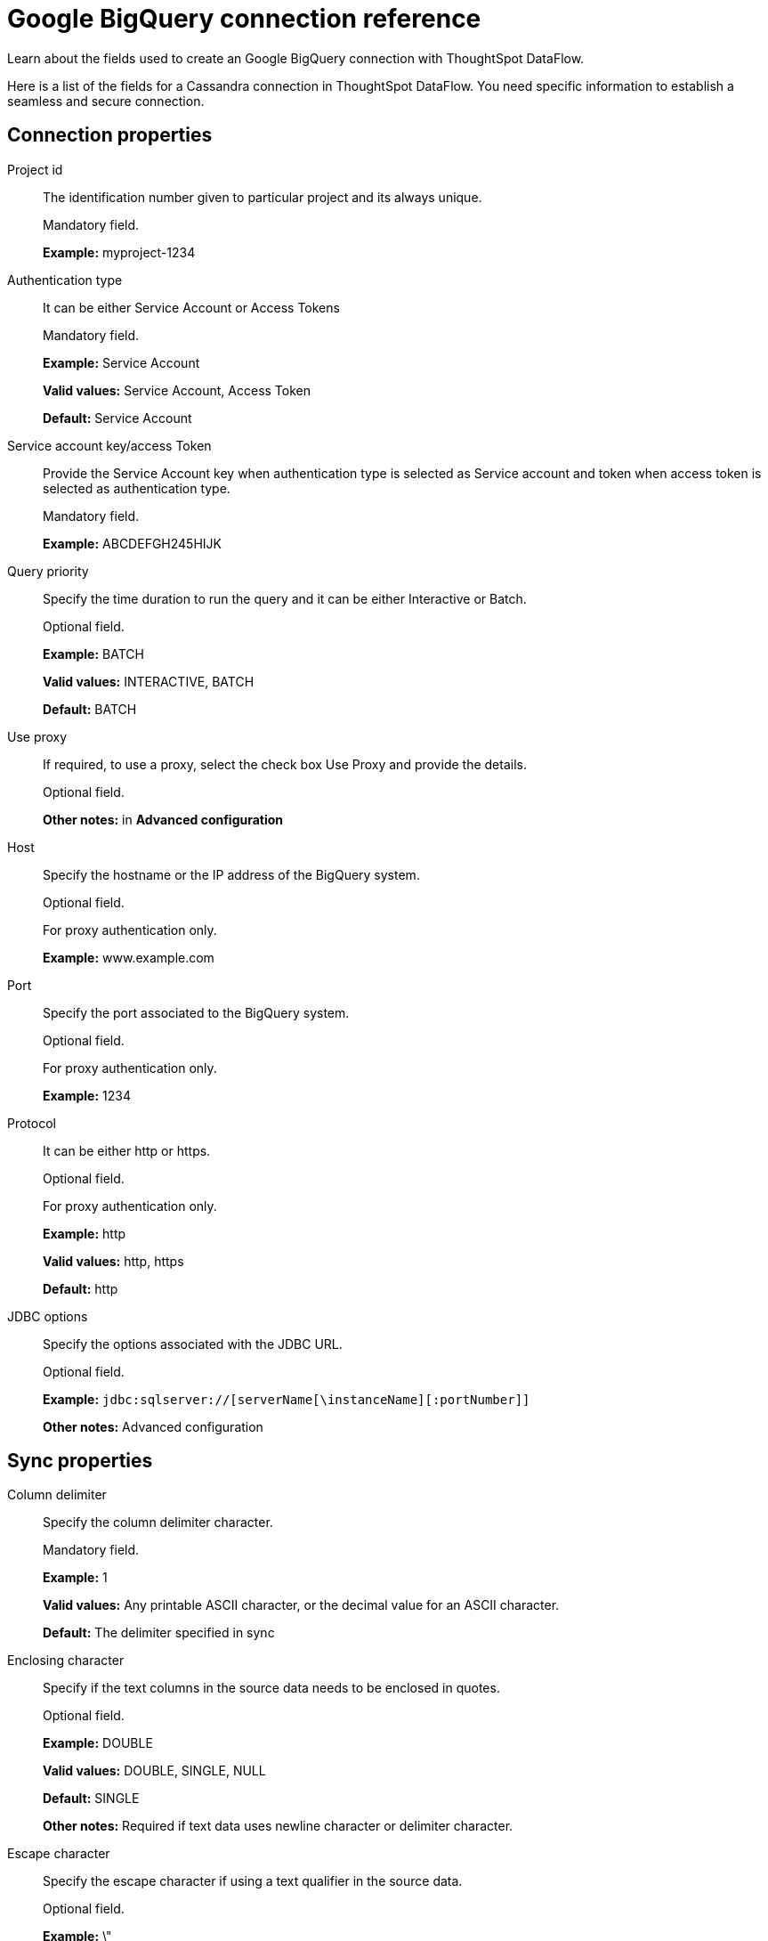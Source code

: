 = Google BigQuery connection reference
:last_updated: 07/03/2020

Learn about the fields used to create an Google BigQuery connection with ThoughtSpot DataFlow.

Here is a list of the fields for a Cassandra connection in ThoughtSpot DataFlow.
You need specific information to establish a seamless and secure connection.

== Connection properties

Project id:: The identification number given to particular project and its always unique.
+
Mandatory field.
+
*Example:* myproject-1234

Authentication type:: It can be either Service Account or Access Tokens
+
Mandatory field.
+
*Example:* Service Account
+
*Valid values:* Service Account, Access Token
+
*Default:* Service Account

Service account key/access Token:: Provide the Service Account key when authentication type is selected as Service account and token when access token is selected as authentication type.
+
Mandatory field.
+
*Example:* ABCDEFGH245HIJK

Query priority:: Specify the time duration to run the query and it can be either Interactive or Batch.
+
Optional field.
+
*Example:* BATCH
+
*Valid values:* INTERACTIVE, BATCH
+
*Default:* BATCH

Use proxy:: If required, to use a proxy, select the check box Use Proxy and provide the details.
+
Optional field.
+
*Other notes:* in *Advanced configuration*

Host:: Specify the hostname or the IP address of the BigQuery system.
+
Optional field.
+
For proxy authentication only.
+
*Example:* www.example.com

Port:: Specify the port associated to the BigQuery system.
+
Optional field.
+
For proxy authentication only.
+
*Example:* 1234

Protocol:: It can be either http or https.
+
Optional field.
+
For proxy authentication only.
+
*Example:* http
+
*Valid values:* http, https
+
*Default:* http

JDBC options:: Specify the options associated with the JDBC URL.
+
Optional field.
+
*Example:* `jdbc:sqlserver://[serverName[\instanceName][:portNumber]]`
+
*Other notes:* Advanced configuration

== Sync properties

Column delimiter:: Specify the column delimiter character.
+
Mandatory field.
+
*Example:* 1
+
*Valid values:* Any printable ASCII character, or the decimal value for an ASCII character.
+
*Default:* The delimiter specified in sync

Enclosing character:: Specify if the text columns in the source data needs to be enclosed in quotes.
+
Optional field.
+
*Example:* DOUBLE
+
*Valid values:* DOUBLE, SINGLE, NULL
+
*Default:* SINGLE
+
*Other notes:* Required if text data uses newline character or delimiter character.

Escape character:: Specify the escape character if using a text qualifier in the source data.
+
Optional field.
+
*Example:* \"
+
*Valid values:* \\, any ASCII character
+
*Default:* \"

Fetch size:: Specify the number of rows to fetch at one time, and process in memory. To fetch all rows, specify 0 rows.
+
Mandatory field.
+
*Example:* 1000
+
*Valid values:* 1000, 10, 100. 100000, any numeric value
+
*Default:* 10

Allow large resultset:: If enabled, allows query results that are larger in size.
+
Optional field.
+
*Example:* FALSE
+
*Valid values:* TRUE
+
*Default:* FALSE

TS load options:: Specifies the parameters passed with the tsload command, in addition to the commands already included by the application.
+
The format for these parameters is:
+
`--<param_1_name> <optional_param_1_value>`
+
`--<param_2_name> <optional_param_2_value>`
+
Optional field.
+
*Example:* --max_ignored_rows 0
+
*Valid values:* --null_value "" --escape_character "" --max_ignored_rows 0
+
*Default:* --max_ignored_rows 0

